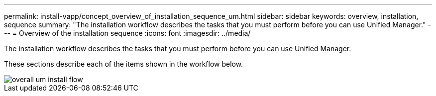---
permalink: install-vapp/concept_overview_of_installation_sequence_um.html
sidebar: sidebar
keywords: overview, installation, sequence
summary: "The installation workflow describes the tasks that you must perform before you can use Unified Manager."
---
= Overview of the installation sequence
:icons: font
:imagesdir: ../media/

[.lead]
The installation workflow describes the tasks that you must perform before you can use Unified Manager.

These sections describe each of the items shown in the workflow below.

image::../media/overall_um_install_flow.png[]
